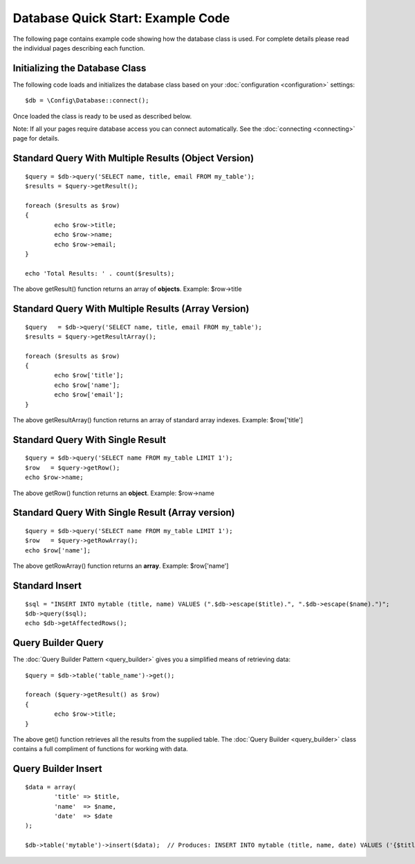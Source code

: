 ##################################
Database Quick Start: Example Code
##################################

The following page contains example code showing how the database class
is used. For complete details please read the individual pages
describing each function.

Initializing the Database Class
===============================

The following code loads and initializes the database class based on
your :doc:`configuration <configuration>` settings::

	$db = \Config\Database::connect();

Once loaded the class is ready to be used as described below.

Note: If all your pages require database access you can connect
automatically. See the :doc:`connecting <connecting>` page for details.

Standard Query With Multiple Results (Object Version)
=====================================================

::

	$query = $db->query('SELECT name, title, email FROM my_table');
	$results = $query->getResult();

	foreach ($results as $row)
	{
		echo $row->title;
		echo $row->name;
		echo $row->email;
	}
	
	echo 'Total Results: ' . count($results);

The above getResult() function returns an array of **objects**. Example:
$row->title

Standard Query With Multiple Results (Array Version)
====================================================

::

	$query   = $db->query('SELECT name, title, email FROM my_table');
	$results = $query->getResultArray();

	foreach ($results as $row)
	{
		echo $row['title'];
		echo $row['name'];
		echo $row['email'];
	}

The above getResultArray() function returns an array of standard array
indexes. Example: $row['title']

Standard Query With Single Result
=================================

::

	$query = $db->query('SELECT name FROM my_table LIMIT 1');
	$row   = $query->getRow();
	echo $row->name;

The above getRow() function returns an **object**. Example: $row->name

Standard Query With Single Result (Array version)
=================================================

::

	$query = $db->query('SELECT name FROM my_table LIMIT 1');
	$row   = $query->getRowArray();
	echo $row['name'];

The above getRowArray() function returns an **array**. Example:
$row['name']

Standard Insert
===============

::

	$sql = "INSERT INTO mytable (title, name) VALUES (".$db->escape($title).", ".$db->escape($name).")";
	$db->query($sql);
	echo $db->getAffectedRows();

Query Builder Query
===================

The :doc:`Query Builder Pattern <query_builder>` gives you a simplified
means of retrieving data::

	$query = $db->table('table_name')->get();
	
	foreach ($query->getResult() as $row)
	{
		echo $row->title;
	}

The above get() function retrieves all the results from the supplied
table. The :doc:`Query Builder <query_builder>` class contains a full
compliment of functions for working with data.

Query Builder Insert
====================

::

	$data = array(
		'title' => $title,
		'name'  => $name,
		'date'  => $date
	);
	
	$db->table('mytable')->insert($data);  // Produces: INSERT INTO mytable (title, name, date) VALUES ('{$title}', '{$name}', '{$date}')

